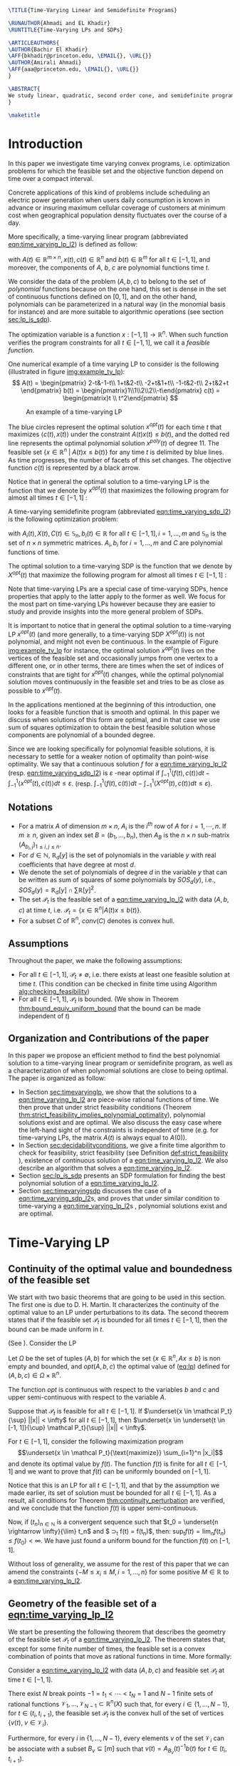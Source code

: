 #+LaTeX_CLASS: informs1
#+LaTeX_CLASS_OPTIONS: [moor]

#+LATEX_HEADER: \usepackage{listing}
#+LATEX_HEADER: \usepackage{algorithm}
#+LATEX_HEADER: \usepackage{mathtools}

#+LATEX_HEADER:\usepackage{algpseudocode}% http://ctan.org/pkg/algorithmicx
#+LATEX_HEADER: %\usepackage[noend]{algpseudocode}
#+LATEX_HEADER: \algdef{SE}[DOWHILE]{Do}{doWhile}{\algorithmicdo}[1]{\algorithmicwhile\ #1}%
#+LATEX_HEADER: \algdef{SE}[DOWHILE]{Do}{doWhile}{\algorithmicdo}[1]{\algorithmicwhile\ #1}%



#+LATEX_HEADER: \usepackage{natbib}
#+LATEX_HEADER:  \NatBibNumeric
#+LATEX_HEADER:  \def\bibfont{\small}%
#+LATEX_HEADER:  \def\bibsep{\smallskipamount}%
#+LATEX_HEADER:  \def\bibhang{24pt}%
#+LATEX_HEADER:  \def\BIBand{and}%
#+LATEX_HEADER:  \def\newblock{\ }%
#+LATEX_HEADER:  \bibpunct[, ]{[}{]}{,}{n}{}{,}%


#+LATEX_HEADER: \def\TheoremsNumberedThrough{%
#+LATEX_HEADER: \theoremstyle{TH}%
#+LATEX_HEADER: \newtheorem{thm}{Theorem}
#+LATEX_HEADER: \newtheorem{lemma}{Lemma}
#+LATEX_HEADER: \newtheorem{prop}{Proposition}
#+LATEX_HEADER: \newtheorem{cor}{Corollary}
#+LATEX_HEADER: \newtheorem{claim}{Claim}
#+LATEX_HEADER: \newtheorem{conjecture}{Conjecture}
#+LATEX_HEADER: \newtheorem{hypothesis}{Hypothesis}
#+LATEX_HEADER: \newtheorem{assumption}{Assumption}
#+LATEX_HEADER: \newtheorem{definition}{Definition}
#+LATEX_HEADER: \newtheorem{myexample}{Example}
#+LATEX_HEADER: }



#+LATEX_HEADER: \usepackage[colorlinks=true,breaklinks=true,bookmarks=true,urlcolor=blue,
#+LATEX_HEADER:      citecolor=blue,linkcolor=blue,bookmarksopen=false,draft=false]{hyperref}

#+LATEX_HEADER: \def\EMAIL#1{\href{mailto:#1}{#1}}% When hyperref is used, otherwise outcomment 
#+LATEX_HEADER: \def\URL#1{\href{#1}{#1}}         % When hyperref is used, otherwise outcomment 


#+LATEX_HEADER: \TheoremsNumberedThrough     % Preferred (Theorem 1, Lemma 1, Theorem 2)
#+LATEX_HEADER: %\TheoremsNumberedByChapter  % (Theorem 1.1, Lema 1.1, Theorem 1.2)

#+LATEX_HEADER: \EquationsNumberedThrough    % Default: (1), (2), ...




#+OPTIONS: toc:nil

#+BEGIN_SRC latex :export results
\TITLE{Time-Varying Linear and Semidefinite Programs}

\RUNAUTHOR{Ahmadi and EL Khadir}
\RUNTITLE{Time-Varying LPs and SDPs}

\ARTICLEAUTHORS{
\AUTHOR{Bachir El Khadir}
\AFF{bkhadir@princeton.edu, \EMAIL{}, \URL{}}
\AUTHOR{Amirali Ahmadi}
\AFF{aaa@princeton.edu, \EMAIL{}, \URL{}}
}

\ABSTRACT{
We study linear, quadratic, second order cone, and semidefinite programs whose data (e.g., the matrices $A$, $b$, $c$ in the LP case) are not constant but vary polynomially with time. We show that, under some conditions, we can approximate the optimal value of these problems arbitrarily well by searching for solutions that are polynomial functions of time themselves. Furthermore, we show that the problem of finding the optimal polynomial solution of a given degree can be cast exactly as a semidefinite program. 
}

\maketitle
#+END_SRC



* Introduction

  In this paper we investigate time varying convex programs, i.e. optimization problems for which the feasible set and the objective function depend  on time over a compact interval.
  
  Concrete applications of this kind of problems include scheduling an electric power generation when users daily consumption is known in advance or insuring maximum cellular coverage of customers at minimum cost when geographical population density fluctuates over the course of a day.

  #+BEGIN_COMMENT
  ---or the decision problem that airline companies face when assigning crew to flights throughout the day while making sure each flight is covered maximizing comfort for the crew members---.
  #+END_COMMENT
  
  More specifically, a time-varying linear program (abbreviated [[eqn:time_varying_lp_l2]]) is defined as follow:
  
  #+NAME: eqn:time_varying_lp_l2
  \begin{equation*}
  \tag{TV-LP}
  \begin{array}{ll@{}ll}
  \underset{x(t)}{\text{maximize}} & \int_{-1}^1 \langle c(t), x(t) \rangle dt & \\
  \text{subject to}& A(t) x(t) \le b(t) & \forall t \in [-1, 1]
  \end{array}
  \end{equation*}
  
\noindent  with $A(t) \in \mathbb R^{m \times n}, x(t), c(t) \in \mathbb R^n$ and $b(t) \in \mathbb R^m$ for all $t \in [-1, 1]$, and moreover, the components of $A$, $b$, $c$ are polynomial functions time $t$.

  We consider the data of the problem $(A, b, c)$ to belong to the set of /polynomial/ functions because on the one hand, this set is dense in the set of continuous functions defined on $[0, 1]$, and on the other hand, polynomials can be parameterized in a natural way (in the monomial basis for instance) and are more suitable to algorithmic operations (see section [[sec:lp_is_sdp]]). 

  The optimization variable is a function $x: [-1, 1]\rightarrow \mathbb R^n$. When such function verifies the program constraints for all $t \in [-1,1]$, we call it a /feasible function/. 

    One numerical example of a time varying LP to consider is the following (illustrated in figure [[img:example_tv_lp]]):
  \[
A(t) = \begin{pmatrix}
2-t&-1-t\\
1+t&2-t\\
-2+t&1+t\\
-1-t&2-t\\
2+t&2+t
\end{pmatrix}
b(t) = \begin{pmatrix}1\\1\\2\\2\\-t\end{pmatrix}
c(t) = \begin{pmatrix}t \\ t^2\end{pmatrix} \]

  #+NAME: img:example_tv_lp
  #+ATTR_LATEX:  :width 0.5\textwidth
  #+caption:An example of a time-varying LP
  [[file:scripts/example_tv_lp.png]]

  
  The blue circles represent the optimal solution $x^{opt}(t)$ for each time $t$ that maximizes $\langle c(t), x(t)\rangle$ under the constraint $A(t)x(t) \le b(t)$, and the dotted red line represents the optimal polynomial solution $x^{poly}(t)$ of degree $11$. The feasible set $\{x \in \mathbb R^n\; |\;  A(t)x \le b(t)\}$ for any time $t$ is delimited by blue lines. As time progresses, the number of facets of this set changes. The objective function $c(t)$ is represented by a black arrow. 

    Notice that in general the optimal solution to a time-varying LP is the function that we denote by $x^{opt}(t)$ that maximizes the following program for almost all times $t \in [-1, 1]$ :

  #+NAME: eqn:time_varying_lp_t
  \begin{equation*}
  \tag{$LP_t$}
  \begin{array}{ll@{}ll}
  \underset{x(t)}{\text{maximize}} & \langle c(t), x(t) \rangle & \\
  \text{subject to}& A(t)x(t) \le b(t)\\
  \end{array}
  \end{equation*}
  

  A time-varying semidefinite program (abbreviated [[eqn:time_varying_sdp_l2]]) is the following optimization problem:
  
  #+NAME: eqn:time_varying_sdp_l2
  \begin{equation*}
  \tag{TV-SDP}
  \begin{array}{ll@{}ll}
  \underset{X(t)}{\text{maximize}} & \int_{-1}^1 \langle X(t), C(t) \rangle dt & \\
  \text{subject to}& X(t) \succeq 0 & \forall t \in [-1, 1]\\
  & \langle A_i(t), X(t) \rangle \le b_i(t) & \forall t \in [-1, 1]
  \end{array}
  \end{equation*}

\noindent with $A_i(t) , X(t), C(t) \in \mathbb S_n, b_i(t) \in \mathbb R$ for all $t \in [-1, 1], i=1, \ldots, m$ and $\mathbb S_n$ is the set of $n \times n$ symmetric matrices. $A_i, b_i$ for $i=1,\ldots,m$ and $C$ are polynomial functions of time. 

  The optimal solution to a time-varying SDP is the function that we denote by $X^{opt}(t)$ that maximize the following program for almost all times $t \in [-1, 1]$ :

  #+NAME: eqn:time_varying_sdp_t
  \begin{equation*}
  \tag{$SDP_t$}
  \begin{array}{ll@{}ll}
  \underset{X(t)}{\text{maximize}} & \langle X(t), C(t) \rangle & \\
  \text{subject to}& X(t) \succeq 0\\
  & \langle A_i(t), X(t) \rangle \le b_i(t) \; i=1, \ldots, m
  \end{array}
  \end{equation*}
  

  Note that time-varying LPs are a special case of time-varying SDPs, hence properties that apply to the latter apply to the former as well. We focus for the most part on time-varying LPs however because they are easier to study and provide insights into the more general problem of SDPs.
  
  It is important to notice that in general the optimal solution to a time-varying LP $x^{opt}(t)$ (and more generally, to a time-varying SDP $X^{opt}(t)$) is not polynomial, and might not even be continuous. In the example of Figure [[img:example_tv_lp]] for instance, the optimal solution $x^{opt}(t)$ lives on the vertices of the feasible set and occasionally jumps from one vertex to a different one, or in other terms, there are times when the set of indices of constraints that are tight for $x^{opt}(t)$ changes, while the optimal polynomial solution moves continuously in the feasible set and tries to be as close as possible to $x^{opt}(t)$.

  
  In the applications mentioned at the beginning of this introduction, one looks for a feasible function that is smooth and optimal. In this paper we discuss when solutions of this form are optimal, and in that case we use sum of squares optimization to obtain the best feasible solution whose components are polynomial of a bounded degree.

  Since we are looking specifically for polynomial feasible solutions, it is necessary to settle for a weaker notion of optimality than point-wise optimality. We say that a continuous solution $f$ for a [[eqn:time_varying_lp_l2]] (resp. [[eqn:time_varying_sdp_l2]]) is $\varepsilon$ -near optimal if $\int_{-1}^1 \langle f(t), c(t)\rangle dt - \int_{-1}^1 \langle x^{opt}(t), c(t)\rangle dt \le \varepsilon$. (resp. $\int_{-1}^1 \langle f(t), c(t)\rangle dt - \int_{-1}^1 \langle X^{opt}(t), c(t)\rangle dt \le \varepsilon$).

  #+BEGIN_COMMENT
  We first provide a necessary and sufficient condition for feasibility continuous solutions, and prove that in that case continuous solutions are optimal as well. We then prove that strict feasibility (see Definition [[def:strict_feasibility]]) is enough to guarantee optimality of polynomial solutions. 
#+END_COMMENT
  
** Notations
   - For a matrix $A$ of dimension $m \times n$, $A_i$ is the $i^{th}$ row of $A$ for $i=1, \cdots, n$. If $m \ge n$, given an index set $B = (b_1, \ldots, b_n)$, then $A_B$ is the $n \times n$ sub-matrix $(A_{b_i,j})_{1 \le i, j \le n}$.
   - For $d \in \mathbb N$, $\mathbb R_d[y]$ is the set of polynomials in the variable $y$ with real coefficients that have degree  at most $d$.
   - We denote the set of polynomials of degree $d$ in the variable $y$ that can be written as sum of squares of some polynomials by $SOS_d(y)$, i.e., $SOS_d(y) = \mathbb R_d[y] \cap \sum \mathbb R[y]^2$.
   - The set $\mathcal P_t$ is the feasible set of a [[eqn:time_varying_lp_l2]] with data $(A, b, c)$ at time $t$, i.e. $\mathcal P_t = \{x \in \mathbb R^n | A(t) x \le b(t) \}$.
   - For a subset $C$ of $\mathbb R^n$, $conv(C)$ denotes is convex hull.
   
** Assumptions
   Throughout the paper, we make the following assumptions:
   -  For all $t \in [-1, 1]$, $\mathcal P_t \ne \emptyset$, i.e. there exists at least one feasible solution at time $t$. (This condition can be checked in finite time using Algorithm [[alg:checking_feasibility]])
   -  For all $t \in [-1, 1]$,  $\mathcal P_t$ is bounded. (We show in Theorem [[thm:bound_equiv_uniform_bound]] that the bound can be made independent of $t$)

** Organization and Contributions of the paper
   In this paper we propose an efficient method to find the best polynomial solution to a time-varying linear program or semidefinite program, as well as a characterization of when polynomial solutions are close to being optimal. The paper is organized as follow:
   - In Section [[sec:timevaryinglp]], we show that the solutions to a [[eqn:time_varying_lp_l2]] are piece-wise rational functions of time. We then prove that under strict feasibility conditions (Theorem [[thm:strict_feasibility_implies_polynomial_optimality]]), polynomial solutions exist and are optimal. We also discuss the easy case where the left-hand sight of the constraints is independent of time (e.g. for time-varying LPs, the matrix $A(t)$ is always equal to $A(0)$).
   - In Section [[sec:decidabilityconditions]], we give a finite time algorithm to check for feasibility, strict feasibility (see Definition [[def:strict_feasibility]] ), existence of continuous solution of a [[eqn:time_varying_lp_l2]]. We also describe an algorithm that solves a [[eqn:time_varying_lp_l2]].
   - Section [[sec:lp_is_sdp]] presents an SDP formulation for finding the best polynomial solution of a [[eqn:time_varying_lp_l2]].
   - Section [[sec:timevaryingsdp]] discusses the case of a [[eqn:time_varying_sdp_l2]]s, and proves that under similar condition to time-varying a [[eqn:time_varying_lp_l2]]s , polynomial solutions exist and are optimal.

   
* Time-Varying LP
   <<sec:timevaryinglp>>
** Continuity of the optimal value and boundedness of the feasible set

   We start with two basic theorems that are going to be used in this section. The first one is due to D. H. Martin. It characterizes the continuity of the optimal value to an LP under perturbations to its data. The second theorem states that if the feasible set $\mathcal P_t$ is bounded for all times $t \in [-1, 1]$, then the bound can be made uniform in $t$.

    #+NAME: thm:continuity_perturbation
    #+BEGIN_thm
    (See \cite{Martin1975}).
    Consider the LP
    
    #+NAME: eq:lp
    \begin{equation*}
    \tag{LP}
    \begin{array}{ll@{}ll}
    \underset{x \in \mathbb R^n}{\text{maximize}} & \langle c, x \rangle\\
    \text{subject to}& A x \le b
    \end{array}
    \end{equation*}
    
    Let $\Omega$ be the set of tuples $(A, b)$ for which the set $\{x \in \mathbb R^n, Ax \le b\}$ is non empty and bounded, and $opt(A, b, c)$ the optimal value of ([[eq:lp]]) defined for $(A, b, c) \in \Omega \times \mathbb R^n$.

    The function $opt$ is continuous with respect to the variables $b$ and $c$ and upper semi-continuous with respect to the variable $A$.
   #+END_thm


   #+NAME: thm:bound_equiv_uniform_bound
   #+BEGIN_thm
   Suppose that $\mathcal P_t$ is feasible for all $t \in [-1, 1]$. If $\underset{x \in \mathcal P_t}{\sup} ||x|| < \infty$ for all $t \in [-1, 1]$, then  $\underset{x \in \underset{t \in [-1, 1]}{\cup} \mathcal P_t}{\sup} ||x|| < \infty$.
   #+END_thm

   #+BEGIN_proof
   For $t \in [-1, 1]$, consider the following maximization program $$\underset{x \in \mathcal P_t}{\text{maximize}} \sum_{i=1}^n |x_i|$$ and denote its optimal value by $f(t)$. The function $f(t)$ is finite for all $t \in [-1, 1]$ and we want to prove that $f(t)$ can be uniformly bounded on $[-1, 1]$.
   
   Notice that this is an LP for all $t \in [-1,1]$, and that by the assumption we made earlier, its set of solution must be bounded for all $t \in [-1, 1]$. As a result, all conditions for Theorem [[thm:continuity_perturbation]] are verified, and we conclude that  the function $f(t)$ is upper semi-continuous.
   
   Now, if $(t_n)_{n \in \mathbb N}$ is a convergent sequence such that $t_0 = \underset{n \rightarrow \infty}{\lim} t_n$ and $ \sup_t f(t) =  \underset{n \rightarrow \infty}{\lim} f(t_n)$, then: $\sup_t f(t) = \lim_n f(t_n) \le f(t_0) < \infty$. We have just found a uniform bound for the function $f(t)$ on $[-1, 1]$.
   #+END_proof

   Without loss of generality, we assume for the rest of this paper that we can amend the constraints $\{-M \le x_i \le M, i=1, \ldots, n\}$ for some positive $M \in \mathbb R$ to a [[eqn:time_varying_lp_l2]].
    
   
** Geometry of the feasible set of a [[eqn:time_varying_lp_l2]]
   
   We start be presenting the following theorem that describes the geometry of the feasible set $\mathcal P_t$ of a [[eqn:time_varying_lp_l2]]. The theorem states that, except for some finite number of times, the feasible set is a convex combination of points that move as rational functions in time. More formally:
  
   #+NAME: thm:geometry_feasible_set_lp
   #+BEGIN_thm
   Consider a [[eqn:time_varying_lp_l2]] with data $(A, b, c)$ and feasible set $\mathcal P_t$ at time $t \in [-1, 1]$.
   
   There exist $N$ break points $-1 = t_1 < \cdots < t_N = 1$ and $N-1$ finite sets of rational functions $\mathcal V_1, \ldots, \mathcal V_{N-1} \subset \mathbb R^n(X)$ such that, for every $i \in \{ 1, \ldots, N-1\}$, for $t \in (t_i, t_{i+1})$, the feasible set $\mathcal P_t$ is the convex hull of the set of vertices $\{v(t), \; v \in \mathcal V_i\}$.

   Furthermore, for every $i$ in $\{ 1, \ldots, N-1\}$, every elements $v$ of the set $\mathcal V_i$ can be associate with a subset $B_v \subseteq [m]$ such that $v(t) = A_{B_v}(t)^{-1}b(t)$ for  $t \in (t_i, t_{i+1})$.
   #+END_thm

   #+NAME: proof:geometry_feasible_set_lp
#+BEGIN_proof 
At any given time $t \in [-1, 1]$, $\mathcal P_t$ is a bounded polyhedron, so it is equal to the convex hull of its vertices. All vertices can be written as: $A_B(t)^{-1}b(t)$ for some $B \in  {[m] \choose n}$, i.e. for all $t \in [-1, 1]$, there exists a finite set $\mathcal B(t)$ such that $\mathcal P_t = conv\{A_B(t)^{-1}b(t), B \in \mathcal B(t)\}$.

It remains to show that $\mathcal B(t)$ changes at most finitely many times, which would prove the claim of the theorem. Indeed, that set changes at time $t_0$ only if one of these two things happen for some $B \in  {[m] \choose n}$:
- A nonzero polynomial of the form $t \rightarrow \det(A_B(t))$ equals $0$ at $t_0$.
- One of the components of $t \rightarrow b(t) - A_B(t)^{-1}b(t)$ changes sign at $t_0$.
Both things happen only finitely many times.
#+END_proof

   Even though the previous theorem gives a description of the feasible set and ignores the objective function, it is not very hard to see that the optimal solution can also be chosen to be a piece-wise rational function in $t$. Indeed, there always exist an optimal solution of a linear program on a vertex, and if $c(t)$ is ``nice'' enough, e.g. a polynomial, optimality of any given vertex changes only finitely many time inside $[-1, 1]$.
  
   #+NAME: thm:form_optimal_solution_lp
   #+BEGIN_thm
   Consider a [[eqn:time_varying_lp_l2]] with data $(A, b, c)$. There exist breakpoints $-1 = t_1 < \cdots < t_N = 1$ and $N-1$ sets of rational functions $\mathcal V_1, \ldots, \mathcal V_{N-1}$ such that the following holds:

  For all $i = 1, \ldots, N$, there exist $v \in \mathcal V_i$ such that for every $t \in (t_i, t_{i+1})$, the optimal value at time $t$ of the [[eqn:time_varying_lp_l2]] is achieved at the point $v(t)$.

   In other terms, we can take the optimal solution  $x^{opt}(t)$ of the [[eqn:time_varying_lp_l2]] to be equal to $A_{B_i}(t)^{-1}b(t)$ for $t \in (t_i, t_{i+1})$, where $B_i \subseteq [m]$ is a set of $n$ indices.
   #+END_thm

   The theorem defines $x^{opt}(t)$ everywhere except on the times $t_i$. We could extend it at $t_i$ by taking the left or right limit for example (that exist, since $x^{opt}$ is a bounded piece-wise rational function), call this function $\bar x^{opt}(t)$. Even though feasibility of $\bar x^{opt}(t)$ will be preserved on the interval $[-1, 1]$, point-wise optimality (i.e. optimality with respect to the objective $\langle c(t), \bar x^{opt}(t) \rangle$ for all $t \in [1-, 1]$ ) may not be as the following example shows.

   #+BEGIN_myexample
   Consider a [[eqn:time_varying_lp_l2]] with objective $c(t) = 1$ and two constraints $-t \le tx(t) \le t, -2 \le x(t) \le 2$.
   The unique point-wise optimal solution $x^{opt}$  to this [[eqn:time_varying_lp_l2]] is
   
   \[x^{opt}(t) = \left\{\begin{array}{cc}1&t \ne 0\\2&t = 0\end{array}\right..\]

   The value $x^{opt}(t)$ takes at $0$ is neither the left nor the right limit at that point.
   #+END_myexample

   This is not a problem in our framework however, since we are mainly concerned by the average optimal value in time: $\int_{-1}^1 \langle c(t), x^{opt}(t) \rangle dt$, and changing $x^{opt}(t)$ at a set of measure 0 will not change that value. In the case where we are interested in maximizing the worst case: $\min_{t \in [-1, 1]} \langle c(t), x(t) \rangle$, we can notice that $$\langle c(t_i), x^{opt}(t_i)\rangle \ge \min_{t \in [-1, 1] \setminus \{t_1, \ldots, t_N\}} \langle c(t), x^{opt}(t) \rangle, \; \forall i \in \{1, \ldots, N\}.$$ therefore we don't lose by extending $x^{opt}$ in this way neither.

** Existence of continuous feasible solutions
   We are interested in the existence of polynomial solutions. One natural question to ask is whether such a solution always exist. The answer to that question is negative, and we prove that in fact even continuous solutions might not exist.

   #+BEGIN_myexample
   Consider the [[eqn:time_varying_lp_l2]] with two constraints: $tx \ge 0$ and $t(x-1) \ge 0$ for $t \in [-1, 1]$. The [[eqn:time_varying_lp_l2]] does not have a continuous feasible solution. We can see that by observing that the feasible set of this [[eqn:time_varying_lp_l2]]  is $[1, \infty)$ when $t > 0$ and $(-\infty, 0]$ when $t < 0$.
   #+END_myexample

   The reason no continuous solution exist is that the $\mathcal P_t$ are ``disconnected'' at 0, for a solution to exist, it has to ``jump'' at time 0. The following theorem formalizes this notion of continuity of sets and existence of continuous solutions.

   #+NAME: thm:existence_cont_solution
   #+BEGIN_thm
   Fix a [[eqn:time_varying_lp_l2]] with data $(A, b, c)$. Let $\mathcal P_t$ be its feasible set at time $t$, and let  $\mathcal V_1, \ldots, \mathcal V_{N-1}$ be the sets of rational functions defined by Theorem [[thm:geometry_feasible_set_lp]].
   
   The following statements are equivalent:
   1. the [[eqn:time_varying_lp_l2]] admits a continuous feasible solution.
   2. $\underset{\alpha \rightarrow 0}{\lim} dist(\mathcal P_{t_i-\alpha}, \mathcal P_{t_i+\alpha}) = 0$ for $i = 1, \ldots, N-1$.
   3. $conv \{ v(t_{i}), v \in \mathcal V_i\} \cap conv \{ v(t_{i}), v \in \mathcal V_{i+1}\} \ne \emptyset$ for $i = 1, \ldots, N-1$.
   #+END_thm

   #+BEGIN_proof
   We prove the theorem by proving the three implications   1 $\implies$ 2 $\implies$ 3 $\implies$ 1.
   
   (1 $\implies$ 2)
   Let $x(t)$ be a continuous solution to our [[eqn:time_varying_lp_l2]], then $\underset{\alpha \rightarrow 0}{\lim} dist(P_{t_i-\alpha}, P_{t_i+\alpha}) \le \underset{\alpha \rightarrow 0}{\lim} dist(x(t_i-\alpha), x(t_i+\alpha))= 0$

   (3 $\implies$ 2)
   Fix $i$ in $\{1, \ldots N-1\}$.
   We are first going to construct a continuous solution $x_i(t)$ that is defined for $t \in (t_{i-1}, t_{i+1})$.
   By assumption, the intersection of $conv \{ v(t_{i}), v \in \mathcal V_i\}$ and $conv \{ v(t_{i}), v \in \mathcal V_{i+1}\}$ is non-empty, therefore there exist two sets of non negative coefficients $(\lambda_v)_{v \in \mathcal V_i}$ and $(\lambda_v)_{v \in \mathcal V_{i+1}}$ that sum up to one such that
   $$\sum_{v \in \mathcal V_i}  \lambda_{v} v(t_i) = \sum_{v \in \mathcal V_{i+1}}  \mu_{v} v(t_i).$$
   
   For $t \in (t_{i-1}, t_{i+1})$, define $x_i(t)$ to be the following function

   \[x_i(t) \coloneqq \left\{\begin{array}{cc}
   \sum_{v \in \mathcal V_i} \lambda_v v(t) & t \le t_i\\
   \sum_{v \in \mathcal V_{i+1}} \mu_v v(t) & t > t_i
   \end{array}\right. .
   \]

   It is clear that $x_i$ is feasible for our [[eqn:time_varying_lp_l2]] and continuous on its domain, i.e. $\lim_{t < t_i} x_i(t) = \lim_{t > t_i} x_i(t)$.


   We get a continuous feasible solution on $[-1, 1]$ simply by ``connecting'' two solution $x_i$ and $x_{i+1}$ by interpolating from one to the other linearly.

   (2 $\implies$ 3)
   Let $i$ in $\{1, \ldots N-1\}$, and let $\alpha_p \coloneqq \frac1p$ for $p \in \mathbb N$.
   
   By assumption, $\underset{p \rightarrow \infty}{\lim} dist(\mathcal P_{t_i-\alpha_p}, \mathcal P_{t_i+\alpha_p}) = 0$. For a positive integer $p$, define two sequences  $(x_p)_p \in (P_{t_i-\alpha_p})^{\mathbb N}$ and $(y_p)_p \in (P_{t_i+\alpha_p})^{\mathbb N}$ such that $\underset{p \rightarrow \infty}{\lim}{||x_p - y_p||} = 0$. Furthermore, without loss of generality, assume that $x_p$ and $y_p$ have a limit $\alpha=0$. Call $l$ their common limit.

   By definition of $\mathcal V_i$, there exist convex coefficients $\{\lambda_v^p, v \in \mathcal V\}$ such that $$x_p = \sum_{v \in \mathcal V}\lambda^p_v v(t_i-\alpha).$$
   Again, without loss of generality, assume for all $v \in \mathcal V_i$ that the sequence $(\lambda_v^p)_p$ converges to a scalar $\lambda_v$. As a result of taking limits of both side of the previous equality, we get that
   $$l = \sum_{v \in V} \lambda_v v(t_i).$$

   In the same way, we prove that there exist convex coefficients $\{\mu_v, v \in \mathcal V_{i+1}\}$ such that $l = \sum_{v \in \mathcal V_{i+1}} \mu_v v(t_i)$.

   We have just proved that $conv \{ v(t_{i}), v \in \mathcal V_i\} \cap conv \{ v(t_{i}), v \in \mathcal V_{i+1}\}$.
   #+END_proof

   A particular special case that is worth mentioning is when the matrix of constraints $A(t)$ of a [[eqn:time_varying_lp_l2]] doesn't depend on the time variable $t$. In that case, continuous feasible solutions always exist.
  
   #+BEGIN_thm
   For a [[eqn:time_varying_lp_l2]], if the constraints matrix $A(t)$ doesn't depend on $t$ then the  [[eqn:time_varying_lp_l2]] admits at least one continuous feasible solution.
   #+END_thm 

   #+BEGIN_proof 
   Assume for the sake of contradiction that no continuous feasible solution exist for a [[eqn:time_varying_lp_l2]] with a constant constraints matrix $A$, then, by Theorem [[thm:existence_cont_solution]], there  exists $i \in [m]$ such that the two polytopes $conv \{ v(t_{i}), v \in \mathcal V_i\}$ and $conv \{ v(t_{i}), v \in \mathcal V_{i+1}\}$ have empty intersection. As a result, there is a separating hyperplane with normal $u \in \mathbb R^n$ and a positive scalar $\delta$ such that $\langle v(t_i) , u \rangle > \delta$ for $v \in \mathcal V_i$ and $\langle v(t_i) , u \rangle < -\delta$ for $v \in \mathcal V_{i+1}$.


   That contradicts the fact that the following LP has an optimal value that is continuous with respect to the parameter $\alpha$ in the neighborhood of 0 (because of Theorem [[thm:continuity_perturbation]]):
   $$\underset{x \in P_{t+\alpha}}{\text{minimize}} \langle x, u \rangle.$$
  
   #+END_proof

   Now that we have established the conditions for the existence of feasible continuous solution to a [[eqn:time_varying_lp_l2]], we will investigate additional conditions to also guarantee near optimality of continuous solutions.

   It turns out that  whenever there exists one feasible continuous solution, there also exists near optimal continuous solution.
  
   #+NAME: thm:optimality_continuous_solution
   #+BEGIN_thm
   Suppose a [[eqn:time_varying_lp_l2]] with data $(A, b, c)$ admits a feasible continuous solution $f_0$, i.e. there exists a continuous function $f_0: [-1, 1] \rightarrow \mathbb R^n$ such that $A(t)f_0(t) \le b(t)$, $\forall t \in [-1, 1]$.
  
   For every $\varepsilon > 0$, there exists a continuous function $f: [-1, 1] \rightarrow \mathbb R^n$ that is feasible and $\int_0^1 \langle c(t), x(t)\rangle - \int_0^1 \langle c(t), f(t)\rangle \le \varepsilon$.

     We say that $f$ is /near-optimal/, or /$\varepsilon$ -near-optimal/.
   #+END_thm
   
    #+BEGIN_proof
Fix a [[eqn:time_varying_lp_l2]] that has a feasible continuous solution $f_0$ on $[-1, 1]$.
Following the result of Theorem [[thm:geometry_feasible_set_lp]], there exists  a partition  of $[-1, 1]$ with break points $t_1, \ldots, t_N$ and an optimal solution $x^{opt}(t)$ that is continuous on every interval $(t_i, t_{i+1})$.

    We want to construct a function that is as close as possible to $x^{opt}$ (for the norm of $L_2([-1, 1])$ ) while staying continuous, which would prove the claim of the theorem.
    
    For this purpose, define the interval $I_i^{\alpha} \coloneqq (t_i+\alpha, t_i -\alpha)$ for some positive scalar $\alpha$.

  Let $f^{\alpha}$ be the function that is equal to $x^{opt}(t)$ on every $I_i^{\alpha}$, equal to $f_0$ on all the $t_i$ and interpolates linearly between $x(t)$ and $f_0(t)$ on $[t_i-\alpha, t_i+\alpha]$.

    In a sense, $f^{\alpha}$ lives on the optimal vertex but ``travels'' to the continuous solution $f_0$ to get through the possibly problematic time $t_i$.
    
    As $\alpha \rightarrow 0$, $f^{\alpha}(t) \rightarrow x^{opt}(t)$ almost surely on $[-1, 1]$. Given that the inequality $|f^{\alpha}(t)| \le |x(t)| + |f_0(t)|$ holds for all $t \in [-1, 1]$, the Dominated Convergence theorem gives $f^{\alpha}(t) \rightarrow_{L_2} x(t)$, and we conclude by Cauchy-Schwarz that for any $\varepsilon > 0$, if we take $\alpha$ small enough, $f^{\alpha}$ is $\varepsilon$ -near optimal .
  #+END_proof
      

** A simple condition that guarantees existence and optimality of continuous solutions

   In this section we present a simple condition under which continuous feasible solutions to a [[eqn:time_varying_lp_l2]] exists. The condition can be stated as a feasibility problem of a new [[eqn:time_varying_lp_l2]], described in the following definition, with slightly tighter constraints.
   
   #+NAME: def:strict_feasibility
   #+BEGIN_definition
A [[eqn:time_varying_lp_l2]] is \emph{strictly feasible} if there exists a (not necessarily continuous) function $x^s: [-1, 1] \rightarrow \mathbb R^n$   and a scalar $\varepsilon > 0$ such that

$$A(t)x^s(t) \le b(t) - \varepsilon 1, \; \forall t \in [-1, 1].$$

\noindent In this case we say that $x^s(t)$ is strictly feasible for our [[eqn:time_varying_lp_l2]].
#+END_definition
   
The condition of existence of continuous solution to a [[eqn:time_varying_lp_l2]] can now be formulated as follow:

#+NAME: thm:strict_feasibility_implie_continuous_optimality
   #+BEGIN_thm
If a [[eqn:time_varying_lp_l2]]  is strict feasibility, then it has a continuous near optimal solution.
#+END_thm

#+BEGIN_proof
Assume strict feasibility of a [[eqn:time_varying_lp_l2]].

By Theorem [[thm:optimality_continuous_solution]], it is enough to prove the existence of a continuous feasible solution $x^c(t)$ to our [[eqn:time_varying_lp_l2]].

Recall from Theorem [[thm:geometry_feasible_set_lp]] that there exists an integer $N > 0$, and breakpoints $-1 = t_1 < \cdots < t_N = 1$ such that, for all $i = 1, \ldots, N$, there exist a finite set of rational functions $\mathcal V_i$ (the vertices) such that $\mathcal P_t = conv\{ u(t), u \in \mathcal V_i \}$ for all $t \in (t_i, t_{i-1})$.

We provide a construction of $x^c(t)$ in two steps depending on whether we are near the problematic points $t_i$, $i = 2, \ldots, N-1$ or far away from them, then we connect these patches by interpolating between them. 

\paragraph{Near the problematic points $t_i$:}

The polytope $\{x \in \mathbb R^n |  A(t_i)x \le b(t_i) - \varepsilon 1\}$ is not empty by strict feasibility. Let $w$ be one of its extreme points. Then there exists a basis $B$ such that $w = A_B(t_i)^{-1}(b(t_i) - \varepsilon 1)$.

Now define $w^{near}(t) \coloneqq A(t)^{-1}(b(t) - \varepsilon 1)$, then there exists a neighborhood of $t_i$, $[t_i-\alpha, t_i+\alpha]$, such that (i) $w^{near}(t)$ is a well defined continuous function and (ii) $w^{near}(t)$ is strictly feasible.

Indeed, (i) is true because  $\det(A_B(t_i)) \ne 0$ implies that $\det(A_B(t)) \ne 0$ in the vicinity of $t_i$. To see why (ii) is true, we observe that since $A(t_i)w^{near}(t_i) \le b(t_i) - \varepsilon 1$, the inequality $A(t)w^{near}(t) \le b(t) - \frac{\varepsilon}2 1$ remains true when $t$ is arbitrarily close to $t_i$.

Furthermore, since the number of breakpoints $t_i$ s is finite, we can make the same choice of $\alpha$ for all $i = 1, \cdots, N$.

\paragraph{Far away from the $t_i$:}

For  $t \in (t_i, t_{i+1})$, let $w_i(t) \coloneqq \frac{\sum_{u \in \mathcal V_i} u(t)}{|\mathcal V_i|} \in \mathcal P_t$.

#+BEGIN_COMMENT
Similarly, for $t \in (t_{i-1}, t_{i})$, let $w_i(t) \coloneqq \frac{\sum_{u \in \mathcal V_{i-1}} u(t)}{|\mathcal V_{i-1}|} \in \mathcal P_t$. Notice that $w_{i+1}^{left} = w_i^{right}$ for $i=1,\cdots,N-1$.
#+END_COMMENT

\noindent Let's prove that  $w_i$ is strictly feasible on $J_i \coloneqq [t_i+\beta, t_{i+1}-\beta]$, with $\beta$ equal to (say) $\min_{i=2,\ldots, N-1} \frac{t_{i+1}-t_i}{3}$.

\noindent Let
$$\delta_i^{} \coloneqq \min_{t \in J_i, j=1,\ldots, m} (b(t) - A(t)w^{right}(t))_j.$$
Observe that $\delta_i > 0$. Otherwise, by continuity, there exist $\hat j$ and $\hat t \in J_i$ such that $(b(\hat t) - A(\hat t)w^{right}(\hat t))_{\hat j} = 0$, which means that 
$0 = b_{\hat j}(\hat t)- A_{\hat j}^T(\hat t)w^{right}(\hat t) = \frac1{|\mathcal V_i|} \sum_{u \in \mathcal V_i} \underbrace{(b_{\hat j}(\hat t) - A_{\hat j}(\hat t)^Tu(\hat t))}_{\ge 0}$, i.e. all $\mathcal P_t$ 's vertices belong to same affine hyper plane $\{x \in \mathbb R^n |\; A_{\hat j}(\hat t)^T x = b_{\hat j}(\hat t) \}$, which contradicts the existence of a strictly feasible point $x^s(t)$.

#+BEGIN_COMMENT
Similarly, we define $J^{left} \coloneqq [\max(-1, t_{i-1}+\beta), t_i-\beta]$, $\varepsilon^{} \coloneqq \min_{t \in J^{left}, j=1,\ldots, m} (b(t) - A(t)w^{left}(t))_j$ and we prove that $\varepsilon^{left} > 0$.
#+END_COMMENT

\paragraph{Connecting the patches:}

We get a continuous feasible solution on $[-1, 1]$ simply by ``connecting'' the solutions $w_i, w_i^{near}$ by interpolating from one to the other. (See Figure [[img:connecting_patches]])

To ease notation, we can assume without loss of generality that $\alpha = 2 \beta$. We also define the function $I_a^b(t)$ to be the linear function equal to $0$ at $t = a$, and to $1$ at $t = b$.


Define $x^c(t)$ to be the continuous function defined as follow:



   \[x^c(t) = \left\{\begin{array}{cc}
   w_i(t) & \max(-1, t_{i-1}+2\beta) \le t \le t_{i} - 2\beta\\
   I_{t_{i} - 2\beta}^{t_{i} - \beta}(t) (w^{near}(t) - w_i(t)) + w_i(t) & t_{i}-2\beta < t \le t_{i} - \beta\\
   w^{near}(t) & t_{i}-\beta < t \le \min(1, t_{i} + \beta)\\
   \end{array}\right.
   \]


   It is easy to see that $x^c(t)$ is continuous. Furthermore, at all times $t \in [-1, 1]$, $x^c(t)$ is a convex combination of solutions that are strictly feasible, so that $x^c(t)$ is also $\varepsilon'-$ strictly feasible with  $\varepsilon' \coloneqq \min(\varepsilon/2, \min_{i=1,\cdots,N} \delta_i)$.
#+END_proof

  #+NAME: img:connecting_patches
  #+ATTR_LATEX:  :width 1\textwidth
  #+caption:Figure explaining how to connect the three patches $w^{left}, w^{near}$ and $w^{right}$ to get a continuous solution
  [[file:img/connecting_patches.png]]


** From continuous solutions to polynomial solutions
   <<sec:condition_polynomials_optimal>>
   Our goal in this section is to understand when a [[eqn:time_varying_lp_l2]] has a near optimal polynomial solution. Existence of near optimal continuous solutions is a necessary condition but unfortunately not sufficient as the following simple example shows. 

   #+BEGIN_myexample
   Consider the following [[eqn:time_varying_lp_l2]] with two constraints: $(1+t^2) x(t) \le 1, -(1+t^2) x(t) \le -1, \forall t \in [-1, 1]$. Clearly the only feasible solution is the continuous function $x(t) = \frac1{1+t^2}$. However, this [[eqn:time_varying_lp_l2]] does not admit a feasible (let alone optimal) polynomial solution.
   #+END_myexample

   To avoid such examples we need to make sure that the continuous solution can be approximated with a polynomial function that stays inside the feasible set. This motivates the following definition

#+NAME: def:continuous_full_dimensionality
#+BEGIN_definition
A [[eqn:time_varying_lp_l2]] with feasible set $\mathcal P_t$ at time $t \in [-1, 1]$ is \emph{continuously full-dimensional} if there exists a scalar $\delta > 0$ and a /continuous/ function $x^c: [-1, 1] \rightarrow \mathbb R^n$ such that $B(x^c(t), \delta) \subset \mathcal P_t, \; \forall t \in [-1, 1]$.
#+END_definition


The condition that $\delta$ does not depend on $t$, as well as continuity of $x^c(t)$, are important. The following example demonstrates that.

   #+BEGIN_myexample
Consider a [[eqn:time_varying_lp_l2]] with two constraints $-2 \le x(t) \le 2, tx(t) \ge 0$ for all $t \in [-1, 1]$. The feasible set here at time $t$, $\mathcal P_t$, is $\mathbb R^+$ for $t > 0$, $\mathbb R^-$ for $t < 0$, and the whole real line $\mathbb R$ when $t=0$.

This program is not continuously full-dimensional. Indeed, every continuous solution to this program has to be equal to 0 at $t=0$. Now for every $\delta > 0$, for $t>0$ arbitrary close to $0$, $x(t) < \frac{\delta}2$, and therefore the ball $B(x(t), \delta)$ cannot stay inside the feasible set at time of this [[eqn:time_varying_lp_l2]].

Notice however that the feasible continuous solution $x(t) = t$ verifies $B(x(t), \delta_t) \subset \mathcal P_t$, with $\delta_t = \frac t2$ for $t \ne 0$ and $\delta_0 = 1$. Moreover, the feasible (non-continuous) solution
\[x(t) = \left\{\begin{array}{cc}1 & t > 0\\0&t=0\\-1&t<0\end{array}\right.\]
verifies $B(x(t), 1) \subset \mathcal P_t$ with  for $t \in [-1, 1]$.
   #+END_myexample

   We show next that full-dimensionality is exactly what is needed for the existence of the optimality of polynomial solutions.
   
   #+NAME: thm:optimality_poly_solution
   #+BEGIN_thm
   Suppose a [[eqn:time_varying_lp_l2]] is continuously full-dimensional, and denotes its optimal value by $opt$

   Then, for every $\varepsilon > 0$, there exists a polynomial function $p: [-1, 1] \rightarrow \mathbb R^n$ such that  $p(t)$ is feasible to our [[eqn:time_varying_lp_l2]], and $\int_{-1}^1 \langle c(t), p(t)\rangle dt - opt \le \varepsilon$.
   #+END_thm


   #+BEGIN_proof
   We start with a continuous solution $g$ that is $\varepsilon/3$ -near optimal to our [[eqn:time_varying_lp_l2]],  whose existence is guaranteed by Theorem [[thm:optimality_continuous_solution]]. Ideally we would like to approximate $g$ uniformly by a polynomial $p$, but $p$ might not be feasible. To correct this problem, we replace $g$ by a convex combination of $g$ and $x^s$, the strictly feasible solution. Define $f \coloneqq \lambda g + (1-\lambda) x^s$, and notice that for $\lambda < 1$, $g$ is strictly feasible, but when $\lambda$ is close to 1, $f$ is also $\varepsilon/2$ -near optimal. 


   By Weierstrass approximation theorem, let $p(t)$ be a polynomial that approximates $g(t)$ uniformly, i.e., $\forall t \in [-1, 1] \; ||p(t) - f(t)||_2^2  \le \delta^2$, where $\delta$ is a constant we are going to fix latex.

   For $\delta$ smaller than $\varepsilon/2$, $p(t)$ is inside $\mathcal P_t$ for all $t \in [-1, 1]$.
   
   Let's now examine the objective value of $f$:
   $$\int_{-1}^1 \langle c(t), f(t)\rangle \le  \int_{-1}^1 \langle c(t), p(t)\rangle + \int_{-1}^1 ||f(t) - p(t)||_2 ||c(t)||_2 dt \le \varepsilon/2 + \delta \int_{-1}^1 ||c(t)||_2 dt$$
   
   Again, taking $\delta < \frac{\varepsilon/2}{1+\int_{-1}^1 ||c(t)||_2 dt}$ gives the result.
   #+END_proof



   A natural question here is how Definition [[def:continuous_full_dimensionality]] of continuous full-dimensionality compares to Definition [[def:strict_feasibility]] of strict feasibility, and if strict feasibility also guarantees the optimality of polynomial solutions as it does for continuous solutions. The rest of this section is devoted to this two questions.
   
   While Definition [[def:strict_feasibility]] provides slackness in the space of the constraints, [[def:continuous_full_dimensionality]] requires the existence of a continuous solution with a ball with fixed radius around it that stays feasible for all times.

   We can easily see that for any [[eqn:time_varying_lp_l2]], full-dimensionality of a continuous solution implies strict feasibility when for all $t \in [-1, 1]$, none of the rows of the constraints inequality $A(t)$ are identically zero.

#+BEGIN_thm
If a [[eqn:time_varying_lp_l2]] is continuously full-dimensional and has a constraint matrix with non-identically zero rows for all $t \in [-1, 1]$, then the [[eqn:time_varying_lp_l2]] is strictly feasible.
#+END_thm

#+BEGIN_proof
Fix a continuously full-dimensional [[eqn:time_varying_lp_l2]] with data $(A, b, c)$ and feasible set $\mathcal P_t$ at time $t \in [-1, 1]$. Let $\delta$ be positive scalar and  $x^c: [-1, 1] \rightarrow R^n$ a continuous feasible solutions for this [[eqn:time_varying_lp_l2]] such that $B(x^c(t), \delta) \subset \mathcal P_t$ for all $t \in [-1, 1]$.


Let's define
$$\varepsilon \coloneqq \min_{i=1, \ldots, n} \min_{t \in [-1, 1]} (b(t) - A(t)x^c(t))_i.$$

Observe that $\varepsilon > 0$, because otherwise, if $\varepsilon = 0$, then by continuity the minimum is attained at some $(t_m, i_m) \in [-1, 1] \times \{1, \ldots, n\}$ for which $b_{i_m}(t_m) - A_{i_m}(t_m)x^c(t_m) = 0$. By continuous full-dimensionality of $x^c(t)$, if $u \in \mathbb R^n$ has norm smaller than  $\delta$, then $b_{i_m}(t) - A_{i_m}(t_m)(x^c(t_m) + u) \ge 0$, which leads to $A_i(t_m)^Tu \ge 0$, and to $A_i(t_m) = 0$.

We have just proved that $(\forall t \in [-1, 1]) \; A(t) x^c(t) \le b(t) - \varepsilon 1$ for some $\varepsilon > 0$.
#+END_proof

Perhaps the more surprising result is that the converse is also true (unconditionally):

#+BEGIN_thm
If a [[eqn:time_varying_lp_l2]] is strictly feasible then it is also continuously full-dimensional.
#+END_thm

#+BEGIN_proof
Under the strict feasibility condition, we know from Theorem [[thm:strict_feasibility_implie_continuous_optimality]] that the [[eqn:time_varying_lp_l2]] admits a strict feasible continuous solution $x^c(t)$ defined on $[-1, 1]$, i.e. there exist a scalar $\varepsilon > 0$
such that $A(t)x^c(t) \le b(t) - \varepsilon 1,\; \forall t \in [-1, 1]$.

Now, fix $t \in [-1, 1]$ and a scalar $\delta \le \frac{\varepsilon}{\max_{t \in [-1, 1]} ||A(t)||_2}$. The inequalities below prove that $y \in \mathcal P_t$. As a consequence, our [[eqn:time_varying_lp_l2]] is continuously full-dimensional.

\begin{align*}
A(t)y &= A(t)x(t) + A(t) (y - x(t))
\\&\le b(t) - \varepsilon 1 + \delta \max_{t \in [-1, 1]} ||A(t)||_2 1
\\&\le b(t)
\end{align*}
#+END_proof


We are now ready to present the main characterization for the existence and optimality of polynomial solutions.

#+NAME: thm:strict_feasibility_implies_polynomial_optimality
   #+BEGIN_thm
If a [[eqn:time_varying_lp_l2]] is strictly feasibility, then for every $\varepsilon > 0$, there exists a polynomial function that is $\varepsilon-$ near optimal.
   #+END_thm


   
   
* Decidability of the sufficient conditions for existence and optimality of polynomial solutions to LPs
<<sec:decidabilityconditions>>
  This section present finite time algorithms to decide the conditions discussed above that guarantee feasibility of time varying LP as well as optimality of polynomial solutions.
  
  Theorem [[thm:form_optimal_solution_lp]] showed that the feasible set of a time varying LP can be fully described by giving the times $t_1, \ldots, t_N$ as well as the coefficients of the rational functions in the set $\mathcal V_i$ for all $i=1, \ldots, N$. We propose an algorithm that does exactly that.
  
  Notice that since the algorithm produces a vertex description of the moving polytope $\mathcal P_t$, getting an optimal solution for all $t \in [-1, 1]$ is straightforward.
  
  
** Feasibility and strict feasibility

   We present an algorithm that decides whether a time varying LP is feasible, and if yes, then for all times $t_1, \ldots, t_N$  described by Theorem [[thm:form_optimal_solution_lp]], produces the set of basis $B_1, \ldots, B_r$.
   

   The following lemma is going to be very useful to us later on.
   #+BEGIN_lemma
   The roots of a univariate polynomial are computable.
   #+END_lemma

   Based on theorem [[thm:form_optimal_solution_lp]], one can solve a [[eqn:time_varying_lp_l2]] directly using the following algorithm:
   
   For all $B \in {[m]\choose n}$, consider the matrix polynomial in $t$: $A_B(t)$.
    
   Define $\det_B(t) = \det(A_B(t))$, if it is not identically 0, then it has finitely many zeros that we denote by $\mathcal U_B$, and for $t$ outside that set, definite $u_B(t) = A_B(t)^{-1}b(t)$.

   Let $\mathcal U$ be the set of such times, i.e. $\mathcal U \coloneqq \cup_{B \in {[m]\choose n}} \mathcal U_B$.
    
   All such $u_B(t)$ change feasibility status (i.e become feasible or infeasible) finitely many times, because that correspond to a zero of one the polynomial components of $b(t) - A(t)u_B(t)$. Add all such times to the set $\mathcal U$.

   It is clear that between two consecutive times in $\mathcal U$, the basis of the vertices of the feasible set do not change. Thus we can take $\{t_1, \ldots t_N\}$ to be $\mathcal U$.
    
#+NAME: alg:checking_feasibility
 #+BEGIN_algorithm
\caption{Check feasibility}
\begin{algorithmic}[1]
\State \text{Compute} $\mathcal U$ \text{like described above (amounts to finding the roots of polynomials)}
    
\For{ $i=0 \ldots \operatorname{len}(\mathcal U)$}
\State $t \gets \frac{\mathcal U[i] + \mathcal U[i+1]}2$
\State \text{Outputs all} $B \in {m \choose [n]}$ \text{such that} $\det(A_B(t)) \ne 0, A(t)A_B(t)^{-1}b(t) \le b(t)$
\State \text{If no such} $B$ \text{exists, the problem is infeasible}
\EndFor
\end{algorithmic}
#+END_algorithm
   
** Solving a time-varying LP exactly
   
   Finding the optimal solution can be implemented in the same fashion, and Algorithm [[alg:solving-time-varying-lp-exactly]] is an adaptation of Algorithm [[alg:checking_feasibility]].

   #+NAME: alg:solving-time-varying-lp-exactly
   #+BEGIN_algorithm
   \caption{Find optimal solution}
   \begin{algorithmic}[1]
   \Procedure{Solve Pt}{}
   \State $B[]$ array
   \State $t[]$ array
   \State $t[1] \gets 0$
   \State $i \gets 0$
   \Do
   \State \text{Solve} $P(t[i])$, $B[i] \gets \textit{The optimal basis}$
   \State $i \gets i+1$
   \State $t[i] \gets \arg \max_{s \ge t}\{\det A_B(s) \ne 0, \; A(s)A_B^{-1}(s)b(s) \le b(s), \;  c_B(s)A_B^{-1}(s) \le 0 \; \}$
   \doWhile{$t[i] \le 1$}
   \EndProcedure
   \end{algorithmic}
   #+END_algorithm

   Algorithm [[alg:solving-time-varying-lp-exactly]] outputs the time $t_1, \ldots, t_N$ at which the jumps occur described by [[thm:form_optimal_solution_lp]], as well as the optimal basis at any one of the those times.

   #+comment: We conjecture that the number of jumps $N$ is not polynomial in the size of the input polynomials $(A, b, c)$.

   #+BEGIN_thm
   Algorithm [[alg:solving-time-varying-lp-exactly]] terminates after finitely many steps and gives the correct optimal solution to [[eqn:time_varying_lp_l2]].
   #+END_thm
    
   #+BEGIN_proof
   The number of steps of the loop is bounded by the number of roots of the following polynomials:
   $\{\det A_B(s) \ne 0, \; A(s)A_B^{-1}(s)b(s) \le b(s), \;  c_B(s)A_B^{-1}(s) \le 0 \; | B \in [n]\}$

   Correctness is obtained because at any given time $t$, the point $x(s) = A(s)A_B^{-1}(s)$ is:
   - feasible, i.e. $A(s)A_B^{-1}(s)b(s) \le b(s)$
   - optimal, because of dual feasibility, i.e. $c_B(s)A(s)A_B^{-1}(s)b(s) \le 0$
   #+END_proof



** Deciding strict feasibility of a time-varying LP
   We seek to decide whether the following LP is feasible or not for some $\varepsilon > 0$:
   $$A(t)x(t) \le b(t) - \varepsilon 1$$

   Which can be reformulated as:
   \begin{equation*}   
   \begin{array}{ll@{}ll}
   \text{max} & \varepsilon & \\
   \text{s.t}& A(t)x(t) \le b(t) - \varepsilon 1
   \end{array}
   \end{equation*}

   The previous section explains how to solve the problem above.

   
** Deciding feasibility of continuous solutions to a time-varying LP
   
   Using characterization [[thm:existence_cont_solution]], we can decide whether there exists a continuous solution that lives inside $\mathcal P_t$ for all $t \in [-1, 1]$. To do that, we look at times $t_{2}, \ldots, t_{N-1}$ given by algorithm [[alg:solving-time-varying-lp-exactly]], as well as the set of vertices $\mathcal V_1, \ldots, \mathcal V_N$ provided by the same algorithm, and for $2 \le i \le N-1$, we check that the following polytope is not empty:
   $$\operatorname{conv}(v(t_i), v \in \mathcal V_i) \cap \operatorname{conv}(v(t_i), v \in \mathcal V_{i+1})$$

   And this can be done in efficiently using standard linear programming algorithms.
   

** COMMENT full-dimensionality
   full-dimensionality can also be checked in the same fashion, we look at times $t_{1}, \ldots, t_{N-1}$ given by the previous algorithm, and for $1 \le i \le N-1$, we check that the polytope $\operatorname{conv}(v(t), v \in \mathcal V_i)$ is full-dimensional for all $t \in [t_i, t_{i+1}]$.

   [Deal with endpoints]
   
   To do that, it is enough to check that  for all $t \in [t_i, t_{i+1}]$, there exists a subset of $\{v_1, \ldots, v_n\} \subseteq \mathcal V_i$, such that $v_1(t) \wedge \ldots \wedge v_n(t) \ne 0$.

   Equivalently, this verified if and only if at least one the following polynomials is not 0 for all times $t \in [t_i, t_{i+1}]$:  $$\{ t \rightarrow v_1(t) \wedge \ldots \wedge v_n(t), \{v_1, \ldots, v_n\} \subseteq \mathcal V_i\}$$. One can do that simply by checking that those polynomials do not have common roots.


* Time-varying LP is an SDP
    <<sec:lp_is_sdp>>

  Algorithm [[alg:solving-time-varying-lp-exactly]] of the previous section proves that one can solve exactly a time-varying LP, and get the optimal solution in finite time, even though the solution is not continuous. The algorithm takes at least exponential time[fn::the time complexity of algorithms described in this paper is always with respect to the size of the input $(A, b, c)$ for time-varying LPs and $((A_i)_{i=1}^m, (b_i)_{i=1}^m, C)$ for timevaryign SDPs] as it checks all the vertices of the polytope.
  
  This section describes how one can find the best /polynomial/ solution of a given degree. We describe an algorithm that is polynomial in time. Indeed, we prove that we can turn a time-varying LP into an semi-definite program. The idea behind such a reduction is that a univariate polynomial $p(t)$ is non-negative on some interval, say $[-1, 1]$, if and only if it can be written as a sum of square of two polynomials $q(t), s(t)$, eventually weightted by $(1-t)$ and/or $(1+t)$, and searching for $q(t)$ and $s(t)$ can be done efficiently. Formally:
  
  
  #+BEGIN_thm
  A polynomial $p$ of degree $n$ is nonnegative over $[-1,1]$ if and only if it can be written as a weighted sum of squared polynomials, either in the form of
  \begin{equation}
  p(t)=(1+t)q(t)+(1-t)r(t), \quad q\in SOS_{k-1}(t),\; s\in SOS_{k-1}(t) \qquad \text{if }n=2k-1,\label{eq:wsos-odd}
  \end{equation}
  or in the form
  \begin{equation}
  p(t)=(1+t)(1-t)q(t)+s(t), \quad q\in SOS_{k-1}(t),\; s\in SOS_k(t), \qquad \text{if }n=2k.\phantom{-1 }\label{eq:wsos-even}
  \end{equation}
  #+END_thm

  As a result of this theorem, we can now rewrite a [[eqn:time_varying_lp_l2]] as (non time-varying) SDP:
  
  #+BEGIN_thm
  Fix an integer $d$. The following SDP find the best polynomial solution of degree smaller or equal to  $2d+1$.

  #+NAME: eqn:Ppoly
  \begin{equation*}
  \begin{array}{ll@{}ll}
  \underset{x(t)}{\text{maximize}} & \int_{-1}^1 \langle c(t), x(t) \rangle dt & \\
  \text{subject to}& b(t) - A(t) x(t) = (1-t) \sigma_-(t) + (1+t) \sigma_+(t)
  \end{array}
  \end{equation*}

  $\sigma_-, \sigma_+ \in \text{SOS}_d(t)$
  #+END_thm

  To see that this indeed an SDP, one can note that the equality between two polynomials of degree at most $d$ can be written as the equality of the value they take at $d+1$ different times (which is linear in their coefficients), and the condition that a polynomial $\sigma(t)$ is sum of square can be expressed as a PSD condition using the following proposition:

  #+BEGIN_thm
  [\cite{Parrilo2004}]
  
  Let $t_0< \cdots < t_{2k} \in \mathbb R$,  $p_0, \ldots, p_k$ a basis for $\mathbb R_k[t]$, and define $A^{(l)}$ to be the matrix whose $(i, j)$ entry  $A_{ij}^{(l)}$ is equal to $p_i(t_l)p_j(t_l)$ for $1 \le i, j \le 2k$.
  
   $q \in SOS_k$ if and only if there exists $X \succeq 0$ such that
$$q(t_l) = \langle X, A^{(l)} \rangle, \forall l \le 2k$$

#+END_thm

  In practice, the choice of suitable basis of polynomials $p_1, \ldots, p_k$ and interpolation points $t_0, \ldots t_{2k}$ is important for implementation.
  
  The discussion in \cite{Parrilo2004} suggests the following choice. Take the times $(t_i)_0^{2k}$ to be the Chebyshev points of the first kind, i.e. $$t_i = \cos((i+\frac12)\frac{\pi}{2k+1}) \; \text{for} \; i=1,\ldots,2k,$$

  and the basis $(p_j(t))_0^k$ to be as follow: $p_0 = \sqrt{\frac{1}{2k+1}}T_0$ and $p_j = \sqrt{\frac{2}{k2+1}}T_j$ for $j=1,\ldots,k$. The polynomials $T_j$ are the Chebyshev polynomial defined by the recursive relationship
  $$T_0(t) = 1, T_1(t) = t, T_i(t) = 2tT_{i-1}(t) - T_{i-2}(t)  \; \text{for} \; i=2,3 \ldots$$

  This particular choice is interesting because it makes the columns of the matrix $A^{(l)}$ orthonormal, which allows for better numerical stability. See \cite{Parrilo2004} for the proof and Section [[sec:numeric]] for an example.

  
* Time-varying SDPs 
  <<sec:timevaryingsdp>>
  We seek a characterization for optimality of polynomial solutions to a semi definite program similar to one we found for linear programs. It turns out again that strict feasibility is enough for that. The definition is as follow:

     #+BEGIN_definition
A [[eqn:time_varying_sdp_l2]] is strictly feasible if there exists a (not necessarily continuous) function $X^{s}: [-1, 1] \rightarrow \mathbb R^{n \times n}$ and a positive scalar $\varepsilon$ such that for all $t \in [-1, 1]$

- $X^{s}(t) \succeq \varepsilon I$
- $A_i(t)X^s(t) \le b_i(t) - \varepsilon 1$ for $i = 1, \ldots, m$

In this case we say that $X^s(t)$ is $\varepsilon$ -strictly feasible for our [[eqn:time_varying_sdp_l2]].
#+END_definition

The proof technique relies on the fact that spectrahedrons, the feasible sets of semi-definite programs, can be approximated within arbitrary accuracy by polyhedrons, and we generalize this result to the time varying-case when the strict feasibility condition is verified.
     
  We also provide an efficient algorithm to find the best polynomial solution relying once again on the sum of squares techniques.

** Approximating spectrahedrons by polyhedrons

   
   Let $N(\varepsilon)$ be an $\varepsilon$ -covering of the compact set $\{X \succeq 0, ||X|| = 1\}$. Then for any $X \succeq 0$, we can find an element $Y$ of the finite set $N(\varepsilon)$ such that $||X - Y|| \le \varepsilon ||X||$. The idea now is to inner approximate the feasible set of a [[eqn:time_varying_sdp_l2]]
   $$S^+(t) = \{ X \;| \; X \succeq  0, \; \langle A_i(t), X \rangle \le b_i(t), \; i=1,\ldots, m\}$$
by the polyhedron
$$P(t) = \{ X \; | \alpha \in (\mathbb R^+)^{N(\varepsilon)},   X = \sum_{Y \in N(\varepsilon)} \alpha_Y Y, \; \langle A_i(t), X \rangle \le b_i(t), \; i = 1,\ldots, m\}$$
Where we replaced the psd condition $X \succeq 0$ by the stronger condition of $X$ being a sum of elements of the $\varepsilon$ -covering with positive coefficients.

#+NAME: thm:strict_feasibility_implies_polynomial_optimality_sdp
  #+BEGIN_thm
  If a [[eqn:time_varying_sdp_l2]] is strictly feasible, i.e. if there exists a function $x(t)$ and $\delta > 0$ such that $X(t) \succeq \delta I$ and $\langle X(t), A_i(t) \rangle  \ge b_i(t) - \delta$ for all $t \in [-1, 1]$, then for every positive scalar $\varepsilon$, there exists a /polynomial/ function $p: [-1, 1] \rightarrow \mathbb R^{n \times n}$ that is $\varepsilon$ -near optimal.

#+BEGIN_COMMENT
such that:
   - $p(t)$ is feasible of all $t$.
   - $\int_{-1}^1 \langle c(t), x(t)\rangle - \int_{-1}^1 \langle c(t), p(t)\rangle \le \varepsilon$.
#+END_COMMENT
  #+END_thm


To prove the theorem, let's fix a [[eqn:time_varying_sdp_l2]] and assume it is strictly feasible, and consider the following time varying LP:

  #+NAME: eqn:approx_lp_eps
  \begin{equation*}
  \tag{$APPROX-LP_{\varepsilon}$}
  \begin{array}{ll@{}ll}
  \underset{Z, \alpha}{\text{maximize}} & \int_{-1}^1 \langle Z(t), C(t) \rangle dt & \\
  \text{subject to}& Z(t) =  \sum_{Y \in N(\varepsilon)} \alpha_Y(t) Y, \; \forall t \in [-1, 1]\\
  & \langle A_i(t), Z(t) \rangle \le b_i(t), \; \forall t \in [-1, 1]
  \end{array}
  \end{equation*}

  We claim that the proof follow from this two lemmas:

  #+NAME: lem:approx_lp_converge_tv_sdp
  #+BEGIN_lemma
  As $\varepsilon \rightarrow 0$, the optimal value of ([[eqn:approx_lp_eps]]) converges to the optimal value of ([[eqn:time_varying_sdp_l2]]). 
  #+END_lemma
  
  #+NAME: lem:optimality_polynomial_approx_lp
  #+BEGIN_lemma
  Polynomial solutions are near optimal for ([[eqn:approx_lp_eps]]) 
  #+END_lemma

  Before we present the proofs of this two lemmas, let us argue why they imply theorem [[thm:strict_feasibility_implies_polynomial_optimality_sdp]]. Denote by $\phi_{sdp}$ the optimal value of a fixed [[eqn:time_varying_sdp_l2]], and $\phi_{\varepsilon}$ the optimal value of the corresponding [[eqn:approx_lp_eps]], and let $\alpha$ be a positive scalar.

  For $\varepsilon$ small enough, the first lemma above gives that $|\phi_{\varepsilon} - \phi_{sdp}| \le \frac{\alpha}2$. The second lemma proves the existence of a polynomial feasible solution $Z(t)$ for which $|\phi_{\varepsilon} - \int_{-1}^1 \langle Z(t), C(t) \rangle dt| \le \frac \alpha 2$.

  Now, it is not hard to see that $Z(t)$ is also feasible for the [[eqn:time_varying_sdp_l2]], and furthermore, by triangular inequality, $|\phi_{sdp} - \int_{-1}^1 \langle Z(t), C(t) \rangle dt| \le \alpha$. Which concludes the proof of the theorem.

  We still need to prove the two lemmas. For Lemma [[lem:optimality_polynomial_approx_lp]] to hold, it is enough for us to construct a strictly feasible solution to the [[eqn:approx_lp_eps]], and then use theorem [[thm:strict_feasibility_implies_polynomial_optimality]] to conclude. To that effect, we start with a strictly feasible solution to [[eqn:time_varying_sdp_l2]]: $X^s(t)$. For $t \in [-1, 1]$, let $\alpha_Y(t)$ be equal to $||X^{s}(t)||$ if $Y \in N(\varepsilon)$ is the closest point to $\frac{X^s(t)}{||X^{s}(t)||}$ in the epsilon cover $N(\varepsilon)$, and equal to $\frac{\varepsilon}{|N(\varepsilon)|}$ otherwise.

  The vector $Z(t) \coloneqq \sum_{Y \in N(\varepsilon)} \alpha_Y(t) Y$ is guaranteed to be within a distance $2M \varepsilon$  of $X^{s}(t)$ by property of the $\varepsilon$ covering and triangular inequality.[fn::$M$ is the uniform bound on the norm of feasible solutions to [[eqn:time_varying_sdp_l2]]] Let's now check that $Z(t)$ is indeed a strict feasible solution to the [[eqn:approx_lp_eps]].
  - $\alpha(t) \ge \frac{\varepsilon}{|N(\varepsilon)|} 1$  
  - Since $||Z(t) - X_s(t)|| \le 2 \varepsilon M$ and $\langle A_i(t), X_s(t) \rangle \le b_i(t) - \delta 1$ for all $t \in [-1, 1]$, then by taking $\varepsilon = \frac{\delta}{2M}$, we have that $\langle A_i(t), X_s(t) \rangle \le b_i(t) -\delta 1$.

We now prove Lemma [[lem:approx_lp_converge_tv_sdp]]. We start with an optimal solution to  $X^*(t)$ be an optimal solution of a [[eqn:time_varying_sdp_l2]], and we approximate it by a function $Z(t)$ feasible for the corresponding [[eqn:approx_lp_eps]] using the exact same construction as the previous paragraph so that $||Z(t) - X^*(t)||$ is uniformly bounded in $t$ by quantity going to 0 of $\varepsilon$ goes to 0, thus the same applies the difference of the objective function of $Z(t)$ and $X^*(t)$ by Cauchy-Schwarz.


** Reformulation of time varying SDPs
   <<sec:sdpt_is_sdp>>
   
  Like we did for LPs, the following theorem restate the time-varying SDP [[eqn:time_varying_sdp_l2]] in terms of non-varying SDP:
  
  #+BEGIN_thm
  (See Theorem 5.1 in \cite{DetteStudden})
  
  For $X(t)$ polynomial, the following two statements are equivalent:
  - $X(t)  \succeq 0 , \; t \in [-1, 1]$
  - $u^TX(t)u \in (1+t) SOS(t, u) + (1-t) SOS(t, u)$
  #+END_thm
  

   #+BEGIN_thm
  The following SDP find the best polynomial solution of degree $\le 2d+1$:

  \begin{equation*}
  \begin{array}{ll@{}ll}
  \underset{x(t)}{\text{maximize}} & \langle X(t), C(t) \rangle & \\
  \text{subject to}& u^TX(t)u = SOS(t, u)\\
  & \langle A_i(t), X(t) \rangle \le b_i(t) 
  \end{array}
  \end{equation*}

  $\sigma_-, \sigma_+ \in \text{SOS}_d$

   #+END_thm

  


** Application: Time varying certificate of stability

   As an application of the characterization in this paper, we consider the problem of certifying the stability of a linear system.
   More concretely , we want to certify that a the following system is stable:
   
   $$\frac{d f(u)}{du} = A(t) f(u)$$

   Where $A(t) \in \mathbb R^{n \times n}$ is varying with time $t \in [-1, 1]$, and $f(u)$ is a column vector of univariate functions in $u$.

   We can prove that the system is stable if and only if the matrix $A(t)$ is Herwitz, and we can check for the later by solving the following SDP:
   
   $$\forall t \in [-1, 1]\; \exists P_t \succeq I, - P_t^TA(t) - A(t)^T P_t \succeq 0$$

   $P_t$ is called a certificate of stability.

   Following the framework presented in this paper, we can look efficiently for a certificate $P(t)$ that depend polynomially on $t$.

   $$P(t) \succeq I, P(t)^TA(t) + A(t)^T P(t) \succeq I$$

   It can be easily seen (by multiplying $P(t)$ by 2) that this system of matrix inequalities is feasible if and only if the following system is feasible:
   
   $$P(t) \succeq 2I, - P(t)^TA(t) - A(t)^T P(t) \succeq 2I$$

  Now if a certificate of stability exists and is /bounded/ in time, then all conditions for theorem [[thm:strict_feasibility_implies_polynomial_optimality_sdp]] are verified, and therefore a /polynomial/ ceritificate $P(t)$ (and afortiori continuous) exists.
   
      
* Numerical results
   <<sec:numeric>>
   
  We present two numerical examples to illustrate the techniques presented in this paper. The first one is time-varying max-flow problem, where the graph is fixed but the capacities are varying with time, and we seek a the best polynomial flow. The second example is the problem of minimizing the transmission power while guaranteeing the wireless coverage of a region of space moving in time.
  
** Max Flow
  #+NAME: fig:graph-maxflow
  #+ATTR_LATEX: :width 0.5\textwidth
  #+caption: Maxflow instance
  file:graph.png

   
  We identify the nodes with $\{1, \ldots n\}$, where 1 is the source, and $n$ is the target. For $i, j \le n$ and $t \in [-1, 1]$, $b_{i,j}(t)$ is the capacity of the edge $i \rightarrow j$ at time $t$ $f_{i,j}(t)$ is the flow on the same node. We can thus formulate the problem of finding the flow with maximum average value in time as the following:

  #+NAME: eqn:maxflow
  \begin{equation*}
  \tag{MAXFLOW}
  \begin{array}{ll@{}ll}
  \underset{x(t)}{\text{maximize}} & \int_{-1}^1  \sum_{j=1}^n f_{1,j}(t) dt & \\
  \text{subject to}& \sum_j f_{i, j}(t) - f_{j, i}(t) = 0\\
  & 0 \le f_{i,j}(t) \le b_{ij}(t) \\
  \end{array}
  \end{equation*}
     

  Using the results from section [[sec:lp_is_sdp]], we parameterize the polynomials $f_{ij}(t)$ and $b_{ij}(t)$ by the value they take at the times $(t_l)_0^{d}$ defined by (*). Formally, we identify the polynomial $f_{i,j}(t)$ (resp. $c_{i,j}(t)$)  with the $(d+1) \times 1$ vector $\begin{pmatrix}f_{i,j}(t_0)\\\vdots\\f_{i,j}(t_d)\end{pmatrix} \coloneqq \begin{pmatrix}f_{i,j,0}\\\vdots\\f_{i,j,d}\end{pmatrix}$ (resp. $\begin{pmatrix}b_{i,j}(t_0)\\\vdots\\b_{i,j}(t_d)\end{pmatrix} \coloneqq \begin{pmatrix}b_{i,j,0}\\\vdots\\b_{i,j,d}\end{pmatrix}$)

The objective value $\int_{-1}^1  \sum_{j=1}^n f_{1,j}(t) dt$ is linear in the $f_{1,j,l}$. Indeed, one can express it as $\sum_{l=0}^d \sum_j  f_{1,j,l} w_l$ where the $w_l$ can be found by solving a simple linear system.

Given the observations above, we take the following to be an SDP formulation of [[eqn:maxflow]]:

   \begin{equation*}
   \begin{aligned}
   & \underset{(f_{i,j})_{1 \le i,j \le n}, X, Z}{\text{maximize}}
   & & \sum_j \sum_{l=0}^d f_{1,j,l} w_l \\
   & \text{subject to}\\
   &&& \sum_{j=1}^N f_{i,j,l} - f_{j,i,l} &=& 0                                                          & \forall l, \forall i \ne s, t &: (c_{i,l})\\
   &&& f_{i,j,l}                          &=& \langle A^{(l)}, (1-t_l) X_{ij} + (1+t_l) X'_{ij} \rangle  &\forall i,j,l &: (x_{ijl})\\
   &&& b_{i,j,l} - f_{i,j,l}              &=& \langle A^{(l)}, (1-t_l) Z_{ij} + (1+t_l) Z'_{ij} \rangle\ &\forall i,j,l &: (z_{ijl})\\
   &&& X_{ij}, X'_{ij}, Z_{ij}, Z'_{ij} \succeq 0\\
   \end{aligned}
   \end{equation*}

As a numerical example, we consider graph on figure [[fig:graph-maxflow]] with capacities plotted on figure [[fig:graphcap-maxflow]]


  #+NAME: fig:graphcap-maxflow
  #+ATTR_LATEX: :width 0.5\textwidth
  #+caption: Capactities of the edges
  file:graphcap-maxflow.png

  
Primal solution: 88


In order to know if the solution can be improved a lot by allowing a higher degree



Dual solution: 88

   

** Wireless Coverage problem
   In this problem we have two wireless electromagnetic transmitters located at positions $\bar T_1 = (\bar x_1, \bar y_1)$ and $\bar T_1 = (\bar x_1, \bar y_1)$. Each transmitter $i$ ($i = 1, 2$) is omnidirectional power source emitting energy $E_i(t, x, y)$ at time $t$ in the location $(x, y)$ of space. Electromagnetics laws give the following expression for $E_i()
   
   $$E_i(x, y, t)= \frac{c_i(t)}{(x - \bar x_i)^2 + (y - \bar y_i)^2}$$
   
\noindent where $c_i(t)$ is the transmission power of the transmitter $i$ at time $t$, also equal to the power needed to run the transmitter.

We define two regions in time and space $\mathcal B_1, \mathcal B_2$ defined by polynomial inequalities: $\mathcal B_j = \{ (x, y, t) | t \in [-1, 1], g_{j, 1}(x, y, t) \ge 0, \ldots, g_{j, k_1}(x, y, t) \ge 0\}$

Our goal is to make the total energy $E(x, y, t) = E_1(x, y, t) + E_2(x, y, t)$ at time $t$ greater than $C > 0$ for each $(x, y, t) \in \mathcal B_1 \cup \mathcal B_2$ while minimizing the total cost $\int_{-1}^1 c_1(t) + c_2(t) dt$.

To fix ideas, we take the following numerical example


- We fix $C$ to be 1 without loss of generality, and we let $\bar T_1 = (0, 0)$ and $\bar T_2 = (5, 5)$.
- the regions $\mathcal B_1$ and $\mathcal B_2$ are circles of radius $1$ and centers $z_1(t)$ and $z_2(t)$ moving polynomially in time, i.e.
$$\mathcal B_j = \{(x, y, t) | ||\begin{pmatrix}x\\y\end{pmatrix} - z_j(t)|| \le 1\}, j=1,2$$
- The point $z_1(t)$ is defined as $z_1(t) =  \begin{pmatrix}t\\t^2-1\end{pmatrix}$.
- In the same way, $z_2(t) =  \begin{pmatrix}2t+2\\t^3-3\end{pmatrix}$.



Formally, we can formulate the problem as a time-varying optimization problem in the variables $(c_1, c_2)$:


  $$\text{minimize}_{(c_1, c_2) \in \mathbb R[t]} \int_{-1}^1 \sum_i c_i(t) dt$$
  
  Such that:
  - $c_i(t) \le \gamma_i \; \forall t$ 
  - $E(x, y, t) = \sum_i \frac{c_i(t)}{(x - \bar x_i)^2 + (y - \bar y_i)^2} \ge C \; \forall (x, y, t) \in \mathcal B_j \forall j=1, 2$

    
    Notice that the last inequality can be formulated equivalenty as a polynomial inequality:
    
    $$p(x, y, t) \coloneqq -C \prod_i (z - \bar z_i)^2 + \sum_i \prod_{k \ne i} [(x - \bar x_i)^2 + (y - \bar y_i)^2] c_i(t) \ge 0 \; \forall (x, y, t)\in \mathcal B_1 \cup B_2$$

    We can relax the non-negativity constraint to $p(x, y, t)$ being sum of squares polynomials....

    $$p = \sigma_0^{(j)} + (1-t) \sigma_1^{(j)} + (1+t) \sigma_2 + \mu_1^{(j)} (1 - (x - \bar x_1)^2 - (y - \bar y_1)^2 ), \text{for} \;j=1,2$$

    \noindent where $\sigma_0^{(j)}, \sigma_1^{(j)}, \sigma_2^{(j)}, \mu_1^{(j)}, \mu_2^{(j)}$ are sum of squares polynomials in the variables $x, y$ and $t$.

    
    Written in this form, this is a time-varying SDP that is strictly feasible, so Theorem [[thm:strict_feasibility_implies_polynomial_optimality_sdp]] implies that polynomial solutions are near optimal.
    
    A version of this problem where the transmission  power $c_i$ doesn't depend on $t$ appeared in (cite paper). Below we present the optimal solution  we get for different bounds on the degrees of polynomials allowed in the previous optimization problem, and we compare them to the non-varying case.

  | d | c1(t)                | c2(t)                |    opt |
  | 0 | 0.24                 | 0.27                 |   1.05 |
  | 1 | 0.21-0.01 t          | 0.31                 |   1.04 |
  | 2 | 0.21-0.04 t          | 0.31+0.02 t-0.01 t^2 | 1.0371 |
  | 7 | 0.21-0.04 t+0.01 t^3 | 0.31+0.03 t-0.01 t^3 | 1.0370 |

  
  \begin{table}[H]
  \TABLE
  {Optimal values}
  {\begin{tabular}{|c|c|c|c|}\hline
$d$ & $c1(t)$ & $c2(t)$ & opt\\\hline
0 & 0.24 & 0.27 & 1.05\\
1 & 0.21-0.01 t & 0.31 & 1.04\\
2 & 0.21-0.04 t & 0.31+0.02 t-0.01 t\(^{\text{2}}\) & 1.0371\\
7 & $0.21-0.04 t+0.01 t^3$ & 0.31+0.03 t-0.01 t\(^{\text{3}}\) & 1.0370\\\hline
  \end{tabular}}
  {}
  \end{table}


  #+NAME: img:wireless
  #+ATTR_LATEX:  :width 0.5\textwidth
  #+caption: A
  [[file:scripts/wireless.png]]


* Conclusion and open questions   

This paper presented a natural method to optimize over polynomial solutions to time-varying convex program using the sum of squares framework. We note that even though there exist polynomial algorithms for sum of squares optimization, the best known algorithms scale very poorly as the number of variables the polynomials depend on grow. One notable exception is certifying non-negativity of univariate polynomials, which can be done efficiently using an appropriate basis. We exploit this fact in the case of time-varying linear programs.

The paper also provided sufficient conditions under which polynomial solutions are optimal. It is worth mentioning that the main characterization given here might be asking for too much in certain cases, since it doesn't cover the case of /equality constraints/.


\bibliographystyle{plain}
\bibliography{citations}


